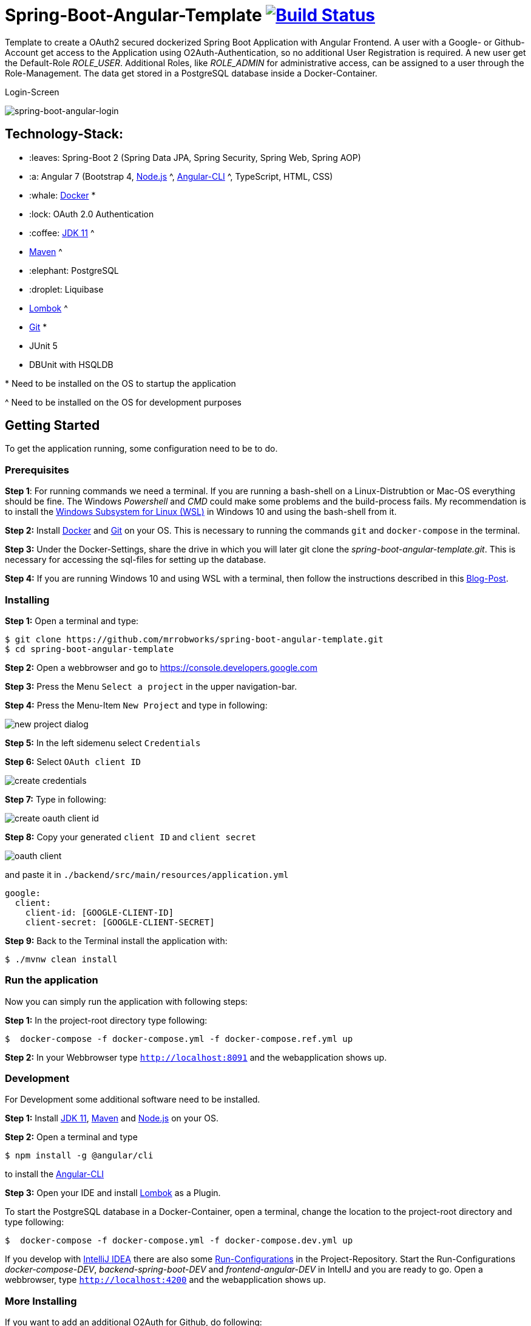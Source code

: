 = Spring-Boot-Angular-Template image:https://travis-ci.com/mrrobworks/spring-boot-angular-template.svg?branch=master["Build Status", link="https://travis-ci.com/mrrobworks/spring-boot-angular-template"]

Template to create a OAuth2 secured dockerized Spring Boot Application with Angular Frontend.
A user with a Google- or Github-Account get access to the Application using O2Auth-Authentication, so
no additional User Registration is required. A new user get the Default-Role _ROLE_USER_. Additional Roles,
like _ROLE_ADMIN_ for administrative access, can be assigned to a user through the Role-Management.
The data get stored in a PostgreSQL database inside a Docker-Container.

.Login-Screen
image:https://user-images.githubusercontent.com/37511144/54868460-edafea80-4d8c-11e9-829a-92912f192c29.png[spring-boot-angular-login]

== Technology-Stack:

* :leaves: Spring-Boot 2 (Spring Data JPA, Spring Security, Spring Web, Spring AOP)
* :a: Angular 7 (Bootstrap 4, https://nodejs.org/en/[Node.js] ^, https://cli.angular.io/[Angular-CLI] ^, TypeScript, HTML, CSS)
* :whale: https://www.docker.com/get-started[Docker] pass:[*]
* :lock: OAuth 2.0 Authentication
* :coffee: https://www.oracle.com/technetwork/java/javase/downloads/jdk11-downloads-5066655.html[JDK 11] pass:[^]
* https://maven.apache.org/download.cgi[Maven] pass:[^]
* :elephant: PostgreSQL
* :droplet: Liquibase
* https://projectlombok.org/download[Lombok] pass:[^]
* https://git-scm.com/downloads[Git] pass:[*]
* JUnit 5
* DBUnit with HSQLDB

pass:[*] Need to be installed on the OS to startup the application

pass:[^] Need to be installed on the OS for development purposes

== Getting Started
To get the application running, some configuration need to be to do.

=== Prerequisites
*Step 1*: For running commands we need a terminal. If you are running a bash-shell on a Linux-Distrubtion
or Mac-OS everything should be fine. The Windows _Powershell_ and _CMD_ could make some problems and
the build-process fails. My recommendation is to install the
https://docs.microsoft.com/de-de/windows/wsl/install-win10[Windows Subsystem for Linux (WSL)]
in Windows 10 and using the bash-shell from it.

*Step 2:* Install  https://www.docker.com/get-started[Docker] and https://git-scm.com/downloads[Git] on your OS. This is
necessary to running the commands `git` and `docker-compose` in the terminal.

*Step 3:* Under the Docker-Settings, share the drive in which you will later git clone the
_spring-boot-angular-template.git_. This is necessary for accessing the sql-files for setting up the
database.

*Step 4:*
If you are running Windows 10 and using WSL with a terminal, then follow the instructions described in
this https://nickjanetakis.com/blog/setting-up-docker-for-windows-and-wsl-to-work-flawlessly[Blog-Post].

=== Installing
*Step 1:* Open a terminal and type:
```bash
$ git clone https://github.com/mrrobworks/spring-boot-angular-template.git
$ cd spring-boot-angular-template
```

*Step 2:* Open a webbrowser and go to https://console.developers.google.com[https://console.developers.google.com]

*Step 3:* Press the Menu `Select a project` in the upper navigation-bar.

*Step 4:* Press the Menu-Item `New Project` and type in following:

image:https://user-images.githubusercontent.com/37511144/54868468-07513200-4d8d-11e9-98e1-de5b22a18899.png[new project dialog]

*Step 5:* In the left sidemenu select `Credentials`

*Step 6:* Select `OAuth client ID`

image:https://user-images.githubusercontent.com/37511144/54868416-7ed29180-4d8c-11e9-9969-15f1a1f87d59.png[create credentials]

*Step 7:* Type in following:

image:https://user-images.githubusercontent.com/37511144/54868440-c8bb7780-4d8c-11e9-9e74-073940271a51.png[create oauth client id]

*Step 8:* Copy your generated `client ID` and `client secret`

image:https://user-images.githubusercontent.com/37511144/54868470-13d58a80-4d8d-11e9-8b66-628f66cf5bee.png[oauth client]

and paste it in `./backend/src/main/resources/application.yml`

```
google:
  client:
    client-id: [GOOGLE-CLIENT-ID]
    client-secret: [GOOGLE-CLIENT-SECRET]
```

*Step 9:* Back to the Terminal install the application with:
```bash
$ ./mvnw clean install
```

=== Run the application

Now you can simply run the application with following steps:

*Step 1:* In the project-root directory type following:
```bash
$  docker-compose -f docker-compose.yml -f docker-compose.ref.yml up
```

*Step 2:* In your Webbrowser type `http://localhost:8091` and the webapplication shows up.

=== Development

For Development some additional software need to be installed.

*Step 1:*  Install https://www.oracle.com/technetwork/java/javase/downloads/jdk11-downloads-5066655.html[JDK 11],
https://maven.apache.org/download.cgi[Maven] and https://nodejs.org/en/[Node.js] on your OS.

*Step 2:* Open a terminal and type
```bash
$ npm install -g @angular/cli
```
to install the https://cli.angular.io/[Angular-CLI]

*Step 3:* Open your IDE and install https://projectlombok.org/download[Lombok] as a Plugin.

To start the PostgreSQL database in a Docker-Container, open a terminal, change the location to
the project-root directory and type following:
```bash
$  docker-compose -f docker-compose.yml -f docker-compose.dev.yml up
```

If you develop with https://www.jetbrains.com/idea/[IntelliJ IDEA] there are also some
https://github.com/mrrobworks/spring-boot-angular-template/tree/master/.idea/runConfigurations[Run-Configurations]
in the Project-Repository. Start the Run-Configurations _docker-compose-DEV_, _backend-spring-boot-DEV_
and _frontend-angular-DEV_ in IntellJ and you are ready to go. Open a webbrowser, type `http://localhost:4200`
and the webapplication shows up.

=== More Installing

If you want to add an additional O2Auth for Github, do following:

*Step 1:* Open a webbrowser and go to https://github.com/settings/profile[https://github.com/settings/profile]

*Step 2:* Press on the left navigation side menu the Menu-Item `Developer-Settings`

*Step 3:* In the _Developer Settings_ dialog press the button `Register a new application`

image:https://user-images.githubusercontent.com/37511144/54868426-a9244f00-4d8c-11e9-81f8-5550819da14e.png[github-developer-settings]

*Step 4:* In the _Register a new OAuth application_ dialog type in following:

image:https://user-images.githubusercontent.com/37511144/54868432-bb9e8880-4d8c-11e9-926f-fbca57e7f8dd.png[github-register-oauth]

*Step 5:* Copy your generated `Client ID` and `Client Secret`

image:https://user-images.githubusercontent.com/37511144/54868423-97db4280-4d8c-11e9-9d96-2e760e716ddc.png[github-client-id-secret]

and paste it in `./backend/src/main/resources/application.yml`

```
github:
  client:
    client-id: [GITHUB-CLIENT-ID]
    client-secret: [GITHUB-CLIENT-SECRET]
```

*Step 6:* Open a Terminal, go the project root-directory and install the application with:
```bash
$ ./mvnw clean install
```

Unfortunately github is not allowing adding more than one _Homepage URL_ and _Authorization callback URL_.
So for development purposes the Google-O2Auth should be prefered.

=== Troubleshooting

*Trouble 1:* When installing the application with `./mvnw clean install` and you getting a error like this:
```
[ERROR] Get https://registry-1.docker.io/v2/: net/http: request canceled while waiting for connection (Client.Timeout exceeded while awaiting headers)
[WARNING] An attempt failed, will retry 1 more times
org.apache.maven.plugin.MojoExecutionException: Could not build image
```
then restart the Docker deamon and the error should be gone.

*Trouble 2:* Using CMD or Powershell in Windows and install the application with `mvnw.cmd clean install` it
appears following:

```
[INFO] > cd bin && ng build --prod
[INFO]
[ERROR] 'ng' is not recognized as an internal or external command,
[ERROR] operable program or batch file.
```

This is usually a problem when installing the application with CMD or Powershell. The command `ng`
from the Angular-CLI is not recognized correctly. You need to install _Node.js_ and _Angular-CLI_
and then set the corresponding Windows-Evironment-Path variables. Also you can change in frontend/package.json
the following:

```
"scripts": {
    "ng": "ng",
    "start": "ng serve --proxy-config proxy.conf.json",
    "build": "ng build --prod",
    "test": "ng test",
    "lint": "ng lint",
    "e2e": "ng e2e"
  }
```
== TODOs
- [ ] Fix .gitignore-File
- [ ] Using var for local-variables
- [ ] WebMvcTest for REST-Controller (mockMvc)
- [ ] Add Swagger Documentation for REST-Controllers
- [ ] Add Mockito Tests
- [ ] Redesign Angular-Frontend CSS
- [ ] Review Code in Frontend
- [ ] Replace some components in frontend (Checkbox)
- [ ] Using EntityGraph for JPA (instead FetchType.EAGER)?
- [ ] Swagger with OAuth2 or BasicAuth?
- [ ] DB-Setup in backend or module dbsetup?
- [ ] Add spring-boot-devtools?
- [ ] Create ViewModel-Beans for each JPA-Model-Entity-Bean?
- [ ] Microservices from this project for creating github-repositories
- [x] Changing return types of REST-Controllers to ResponseEntity
- [x] User-Roles Access on custom sites / elements
- [x] Angular / CSS / Bootstrap (Angular-Material implemented)
- [x] Profile in OAuthSecurityConfiguration (Google, Github)
- [x] User-Role-assignment through webapplication
- [x] Save LoggedIn User to Session
- [x] CRUD Roles for Administrator of the Application
- [x] Building Docker-Image with Spring-Boot and Angular
- [x] Create schema.sql and data.sql for script based data initialization
- [x] Validation Rules in backend-model classes (Java Bean Validation API, JSR-303)
- [x] application.properties change to application.yml
- [x] Update README.md with actual installation instructions for development and how to setup Intellij / Docker.
- [x] application-external.properties to yml and add installation instructions to README.md
- [x] Login-Site Radio-Button Google and Github link to /login and /login/github
